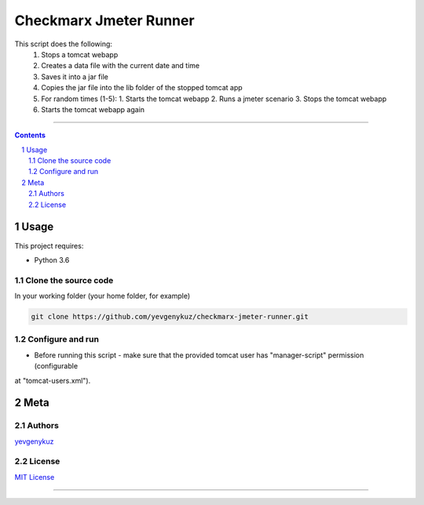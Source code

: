 Checkmarx Jmeter Runner
#######################

This script does the following:
 1. Stops a tomcat webapp
 2. Creates a data file with the current date and time
 3. Saves it into a jar file
 4. Copies the jar file into the lib folder of the stopped tomcat app
 5. For random times (1-5):
    1. Starts the tomcat webapp
    2. Runs a jmeter scenario
    3. Stops the tomcat webapp
 6. Starts the tomcat webapp again

-----


.. contents::

.. section-numbering::

Usage
=====
This project requires:

* Python 3.6

Clone the source code
---------------------
In your working folder (your home folder, for example)

.. code-block:: bash

    git clone https://github.com/yevgenykuz/checkmarx-jmeter-runner.git

Configure and run
-----------------
- Before running this script - make sure that the provided tomcat user has "manager-script" permission (configurable
at "tomcat-users.xml").

Meta
====
Authors
-------
`yevgenykuz <https://github.com/yevgenykuz>`_

License
-------
`MIT License <https://github.com/yevgenykuz/checkmarx-jmeter-runner/blob/master/LICENSE>`_

-----

